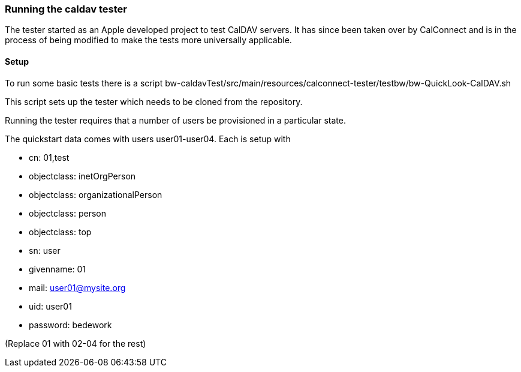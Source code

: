 [[running-caldav-tester]]
=== Running the caldav tester

The tester started as an Apple developed project to test CalDAV servers. It has since been taken over by CalConnect and is in the process of being modified to make the tests more universally applicable.

==== Setup
To run some basic tests there is a script bw-caldavTest/src/main/resources/calconnect-tester/testbw/bw-QuickLook-CalDAV.sh 

This script sets up the tester which needs to be cloned from the repository.

Running the tester requires that a number of users be provisioned in a particular state. 

The quickstart data comes with users user01-user04. Each is setup with 

 * cn: 01,test
 * objectclass: inetOrgPerson
 * objectclass: organizationalPerson
 * objectclass: person
 * objectclass: top
 * sn: user
 * givenname: 01
 * mail: user01@mysite.org
 * uid: user01
 * password: bedework
 
(Replace 01 with 02-04 for the rest)


 

